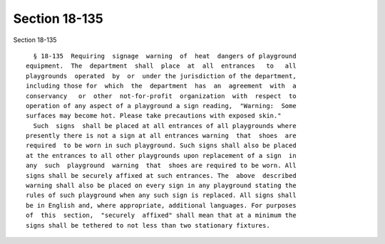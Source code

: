 Section 18-135
==============

Section 18-135 ::    
        
     
        § 18-135  Requiring  signage  warning  of  heat  dangers of playground
      equipment.  The  department  shall  place  at  all  entrances   to   all
      playgrounds  operated  by  or  under the jurisdiction of the department,
      including those for  which  the  department  has  an  agreement  with  a
      conservancy   or  other  not-for-profit  organization  with  respect  to
      operation of any aspect of a playground a sign reading,  "Warning:  Some
      surfaces may become hot. Please take precautions with exposed skin."
        Such  signs  shall be placed at all entrances of all playgrounds where
      presently there is not a sign at all entrances warning  that  shoes  are
      required  to be worn in such playground. Such signs shall also be placed
      at the entrances to all other playgrounds upon replacement of a sign  in
      any  such  playground  warning  that  shoes are required to be worn. All
      signs shall be securely affixed at such entrances. The  above  described
      warning shall also be placed on every sign in any playground stating the
      rules of such playground when any such sign is replaced. All signs shall
      be in English and, where appropriate, additional languages. For purposes
      of  this  section,  "securely  affixed" shall mean that at a minimum the
      signs shall be tethered to not less than two stationary fixtures.
    
    
    
    
    
    
    